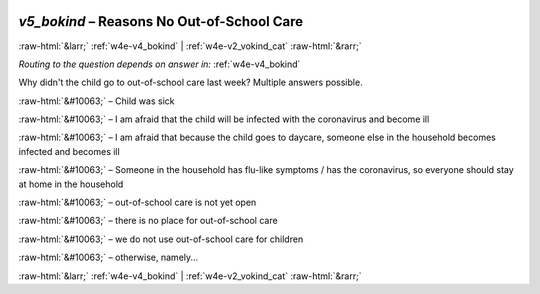 .. _w4e-v5_bokind: 

 
 .. role:: raw-html(raw) 
        :format: html 
 
`v5_bokind` – Reasons No Out-of-School Care
======================================================= 


:raw-html:`&larr;` :ref:`w4e-v4_bokind` | :ref:`w4e-v2_vokind_cat` :raw-html:`&rarr;` 
 
*Routing to the question depends on answer in:* :ref:`w4e-v4_bokind` 

Why didn't the child go to out-of-school care last week? Multiple answers possible.
 
:raw-html:`&#10063;` – Child was sick
 
:raw-html:`&#10063;` – I am afraid that the child will be infected with the coronavirus and become ill
 
:raw-html:`&#10063;` – I am afraid that because the child goes to daycare, someone else in the household becomes infected and becomes ill
 
:raw-html:`&#10063;` – Someone in the household has flu-like symptoms / has the coronavirus, so everyone should stay at home in the household
 
:raw-html:`&#10063;` – out-of-school care is not yet open
 
:raw-html:`&#10063;` – there is no place for out-of-school care
 
:raw-html:`&#10063;` – we do not use out-of-school care for children
 
:raw-html:`&#10063;` – otherwise, namely...
 

.. image:: ../_screenshots/w4-v5_bokind.png 


:raw-html:`&larr;` :ref:`w4e-v4_bokind` | :ref:`w4e-v2_vokind_cat` :raw-html:`&rarr;` 
 
